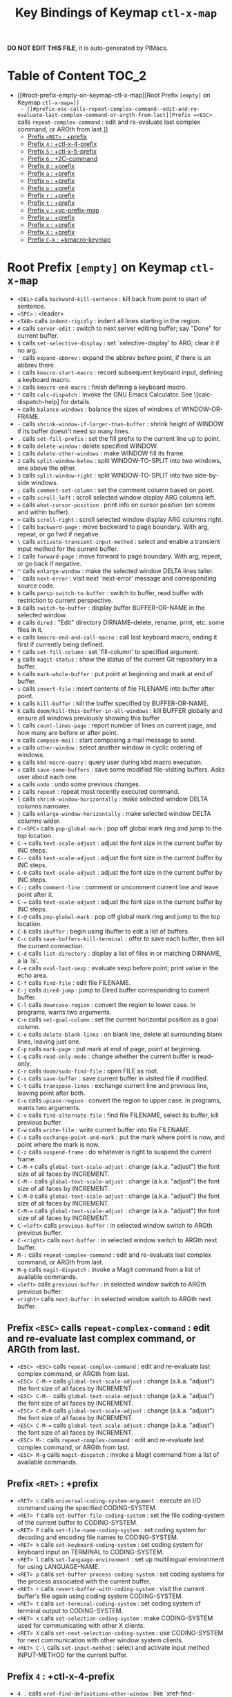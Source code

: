 #+title: Key Bindings of Keymap =ctl-x-map=

*DO NOT EDIT THIS FILE*, it is auto-generated by PIMacs.

* Table of Content :TOC_2:
- [[#root-prefix-empty-on-keymap-ctl-x-map][Root Prefix =[empty]= on Keymap =ctl-x-map=]]
  - [[#prefix-esc-calls-repeat-complex-command--edit-and-re-evaluate-last-complex-command-or-argth-from-last][Prefix =<ESC>= calls =repeat-complex-command= : edit and re-evaluate last complex command, or ARGth from last.]]
  - [[#prefix-ret--prefix][Prefix =<RET>= : +prefix]]
  - [[#prefix-4--ctl-x-4-prefix][Prefix =4= : +ctl-x-4-prefix]]
  - [[#prefix-5--ctl-x-5-prefix][Prefix =5= : +ctl-x-5-prefix]]
  - [[#prefix-6--2c-command][Prefix =6= : +2C-command]]
  - [[#prefix-8--prefix][Prefix =8= : +prefix]]
  - [[#prefix-a--prefix][Prefix =a= : +prefix]]
  - [[#prefix-n--prefix][Prefix =n= : +prefix]]
  - [[#prefix-p--prefix][Prefix =p= : +prefix]]
  - [[#prefix-r--prefix][Prefix =r= : +prefix]]
  - [[#prefix-t--prefix][Prefix =t= : +prefix]]
  - [[#prefix-v--vc-prefix-map][Prefix =v= : +vc-prefix-map]]
  - [[#prefix-w--prefix][Prefix =w= : +prefix]]
  - [[#prefix-x--prefix][Prefix =x= : +prefix]]
  - [[#prefix-x--prefix][Prefix =X= : +prefix]]
  - [[#prefix-c-k--kmacro-keymap][Prefix =C-k= : +kmacro-keymap]]

* Root Prefix =[empty]= on Keymap =ctl-x-map=
- =<DEL>= calls =backward-kill-sentence= : kill back from point to start of sentence.
- =<SPC>= : <leader>
- =<TAB>= calls =indent-rigidly= : indent all lines starting in the region.
- =#= calls =server-edit= : switch to next server editing buffer; say "Done" for current buffer.
- =$= calls =set-selective-display= : set `selective-display' to ARG; clear it if no arg.
- ='= calls =expand-abbrev= : expand the abbrev before point, if there is an abbrev there.
- =(= calls =kmacro-start-macro= : record subsequent keyboard input, defining a keyboard macro.
- =)= calls =kmacro-end-macro= : finish defining a keyboard macro.
- =*= calls =calc-dispatch= : invoke the GNU Emacs Calculator.  See \[calc-dispatch-help] for details.
- =+= calls =balance-windows= : balance the sizes of windows of WINDOW-OR-FRAME.
- =-= calls =shrink-window-if-larger-than-buffer= : shrink height of WINDOW if its buffer doesn't need so many lines.
- =.= calls =set-fill-prefix= : set the fill prefix to the current line up to point.
- =0= calls =delete-window= : delete specified WINDOW.
- =1= calls =delete-other-windows= : make WINDOW fill its frame.
- =2= calls =split-window-below= : split WINDOW-TO-SPLIT into two windows, one above the other.
- =3= calls =split-window-right= : split WINDOW-TO-SPLIT into two side-by-side windows.
- =;= calls =comment-set-column= : set the comment column based on point.
- =<= calls =scroll-left= : scroll selected window display ARG columns left.
- === calls =what-cursor-position= : print info on cursor position (on screen and within buffer).
- =>= calls =scroll-right= : scroll selected window display ARG columns right.
- =[= calls =backward-page= : move backward to page boundary.  With arg, repeat, or go fwd if negative.
- =\= calls =activate-transient-input-method= : select and enable a transient input method for the current buffer.
- =]= calls =forward-page= : move forward to page boundary.  With arg, repeat, or go back if negative.
- =^= calls =enlarge-window= : make the selected window DELTA lines taller.
- =`= calls =next-error= : visit next `next-error' message and corresponding source code.
- =b= calls =persp-switch-to-buffer= : switch to buffer, read buffer with restriction to current perspective.
- =B= calls =switch-to-buffer= : display buffer BUFFER-OR-NAME in the selected window.
- =d= calls =dired= : "Edit" directory DIRNAME--delete, rename, print, etc. some files in it.
- =e= calls =kmacro-end-and-call-macro= : call last keyboard macro, ending it first if currently being defined.
- =f= calls =set-fill-column= : set `fill-column' to specified argument.
- =g= calls =magit-status= : show the status of the current Git repository in a buffer.
- =h= calls =mark-whole-buffer= : put point at beginning and mark at end of buffer.
- =i= calls =insert-file= : insert contents of file FILENAME into buffer after point.
- =k= calls =kill-buffer= : kill the buffer specified by BUFFER-OR-NAME.
- =K= calls =doom/kill-this-buffer-in-all-windows= : kill BUFFER globally and ensure all windows previously showing this buffer
- =l= calls =count-lines-page= : report number of lines on current page, and how many are before or after point.
- =m= calls =compose-mail= : start composing a mail message to send.
- =o= calls =other-window= : select another window in cyclic ordering of windows.
- =q= calls =kbd-macro-query= : query user during kbd macro execution.
- =s= calls =save-some-buffers= : save some modified file-visiting buffers.  Asks user about each one.
- =u= calls =undo= : undo some previous changes.
- =z= calls =repeat= : repeat most recently executed command.
- ={= calls =shrink-window-horizontally= : make selected window DELTA columns narrower.
- =}= calls =enlarge-window-horizontally= : make selected window DELTA columns wider.
- =C-<SPC>= calls =pop-global-mark= : pop off global mark ring and jump to the top location.
- =C-+= calls =text-scale-adjust= : adjust the font size in the current buffer by INC steps.
- =C--= calls =text-scale-adjust= : adjust the font size in the current buffer by INC steps.
- =C-0= calls =text-scale-adjust= : adjust the font size in the current buffer by INC steps.
- =C-;= calls =comment-line= : comment or uncomment current line and leave point after it.
- =C-== calls =text-scale-adjust= : adjust the font size in the current buffer by INC steps.
- =C-@= calls =pop-global-mark= : pop off global mark ring and jump to the top location.
- =C-b= calls =ibuffer= : begin using Ibuffer to edit a list of buffers.
- =C-c= calls =save-buffers-kill-terminal= : offer to save each buffer, then kill the current connection.
- =C-d= calls =list-directory= : display a list of files in or matching DIRNAME, a la `ls'.
- =C-e= calls =eval-last-sexp= : evaluate sexp before point; print value in the echo area.
- =C-f= calls =find-file= : edit file FILENAME.
- =C-j= calls =dired-jump= : jump to Dired buffer corresponding to current buffer.
- =C-l= calls =downcase-region= : convert the region to lower case.  In programs, wants two arguments.
- =C-n= calls =set-goal-column= : set the current horizontal position as a goal column.
- =C-o= calls =delete-blank-lines= : on blank line, delete all surrounding blank lines, leaving just one.
- =C-p= calls =mark-page= : put mark at end of page, point at beginning.
- =C-q= calls =read-only-mode= : change whether the current buffer is read-only.
- =C-r= calls =doom/sudo-find-file= : open FILE as root.
- =C-s= calls =save-buffer= : save current buffer in visited file if modified.
- =C-t= calls =transpose-lines= : exchange current line and previous line, leaving point after both.
- =C-u= calls =upcase-region= : convert the region to upper case.  In programs, wants two arguments.
- =C-v= calls =find-alternate-file= : find file FILENAME, select its buffer, kill previous buffer.
- =C-w= calls =write-file= : write current buffer into file FILENAME.
- =C-x= calls =exchange-point-and-mark= : put the mark where point is now, and point where the mark is now.
- =C-z= calls =suspend-frame= : do whatever is right to suspend the current frame.
- =C-M-+= calls =global-text-scale-adjust= : change (a.k.a. "adjust") the font size of all faces by INCREMENT.
- =C-M--= calls =global-text-scale-adjust= : change (a.k.a. "adjust") the font size of all faces by INCREMENT.
- =C-M-0= calls =global-text-scale-adjust= : change (a.k.a. "adjust") the font size of all faces by INCREMENT.
- =C-M-== calls =global-text-scale-adjust= : change (a.k.a. "adjust") the font size of all faces by INCREMENT.
- =C-<left>= calls =previous-buffer= : in selected window switch to ARGth previous buffer.
- =C-<right>= calls =next-buffer= : in selected window switch to ARGth next buffer.
- =M-:= calls =repeat-complex-command= : edit and re-evaluate last complex command, or ARGth from last.
- =M-g= calls =magit-dispatch= : invoke a Magit command from a list of available commands.
- =<left>= calls =previous-buffer= : in selected window switch to ARGth previous buffer.
- =<right>= calls =next-buffer= : in selected window switch to ARGth next buffer.
** Prefix =<ESC>= calls =repeat-complex-command= : edit and re-evaluate last complex command, or ARGth from last.
- =<ESC> <ESC>= calls =repeat-complex-command= : edit and re-evaluate last complex command, or ARGth from last.
- =<ESC> C-M-+= calls =global-text-scale-adjust= : change (a.k.a. "adjust") the font size of all faces by INCREMENT.
- =<ESC> C-M--= calls =global-text-scale-adjust= : change (a.k.a. "adjust") the font size of all faces by INCREMENT.
- =<ESC> C-M-0= calls =global-text-scale-adjust= : change (a.k.a. "adjust") the font size of all faces by INCREMENT.
- =<ESC> C-M-== calls =global-text-scale-adjust= : change (a.k.a. "adjust") the font size of all faces by INCREMENT.
- =<ESC> M-:= calls =repeat-complex-command= : edit and re-evaluate last complex command, or ARGth from last.
- =<ESC> M-g= calls =magit-dispatch= : invoke a Magit command from a list of available commands.
** Prefix =<RET>= : +prefix
- =<RET> c= calls =universal-coding-system-argument= : execute an I/O command using the specified CODING-SYSTEM.
- =<RET> f= calls =set-buffer-file-coding-system= : set the file coding-system of the current buffer to CODING-SYSTEM.
- =<RET> F= calls =set-file-name-coding-system= : set coding system for decoding and encoding file names to CODING-SYSTEM.
- =<RET> k= calls =set-keyboard-coding-system= : set coding system for keyboard input on TERMINAL to CODING-SYSTEM.
- =<RET> l= calls =set-language-environment= : set up multilingual environment for using LANGUAGE-NAME.
- =<RET> p= calls =set-buffer-process-coding-system= : set coding systems for the process associated with the current buffer.
- =<RET> r= calls =revert-buffer-with-coding-system= : visit the current buffer's file again using coding system CODING-SYSTEM.
- =<RET> t= calls =set-terminal-coding-system= : set coding system of terminal output to CODING-SYSTEM.
- =<RET> x= calls =set-selection-coding-system= : make CODING-SYSTEM used for communicating with other X clients.
- =<RET> X= calls =set-next-selection-coding-system= : use CODING-SYSTEM for next communication with other window system clients.
- =<RET> C-\= calls =set-input-method= : select and activate input method INPUT-METHOD for the current buffer.
** Prefix =4= : +ctl-x-4-prefix
- =4 .= calls =xref-find-definitions-other-window= : like `xref-find-definitions' but switch to the other window.
- =4 0= calls =kill-buffer-and-window= : kill the current buffer and delete the selected window.
- =4 1= calls =same-window-prefix= : display the buffer of the next command in the same window.
- =4 4= calls =other-window-prefix= : display the buffer of the next command in a new window.
- =4 a= calls =add-change-log-entry-other-window= : find change log file in other window and add entry and item.
- =4 b= calls =switch-to-buffer-other-window= : select the buffer specified by BUFFER-OR-NAME in another window.
- =4 B= calls =switch-to-buffer-other-window= : select the buffer specified by BUFFER-OR-NAME in another window.
- =4 c= calls =clone-indirect-buffer-other-window= : like `clone-indirect-buffer' but display in another window.
- =4 d= calls =dired-other-window= : "Edit" directory DIRNAME.  Like `dired' but select in another window.
- =4 f= calls =find-file-other-window= : edit file FILENAME, in another window.
- =4 m= calls =compose-mail-other-window= : like \[compose-mail], but edit the outgoing message in another window.
- =4 p= calls =project-other-window-command= : run project command, displaying resultant buffer in another window.
- =4 r= calls =find-file-read-only-other-window= : edit file FILENAME in another window but don't allow changes.
- =4 C-f= calls =find-file-other-window= : edit file FILENAME, in another window.
- =4 C-j= calls =dired-jump-other-window= : like \[dired-jump] (`dired-jump') but in other window.
- =4 C-o= calls =display-buffer= : display BUFFER-OR-NAME in some window, without selecting it.
** Prefix =5= : +ctl-x-5-prefix
- =5 .= calls =xref-find-definitions-other-frame= : like `xref-find-definitions' but switch to the other frame.
- =5 0= calls =delete-frame= : delete FRAME, eliminating it from use.
- =5 1= calls =delete-other-frames= : delete all frames on FRAME's terminal, except FRAME.
- =5 2= calls =make-frame-command= : make a new frame, on the same terminal as the selected frame.
- =5 5= calls =other-frame-prefix= : display the buffer of the next command in a new frame.
- =5 b= calls =switch-to-buffer-other-frame= : switch to buffer BUFFER-OR-NAME in another frame.
- =5 c= calls =clone-frame= : make a new frame with the same parameters and windows as FRAME.
- =5 d= calls =dired-other-frame= : "Edit" directory DIRNAME.  Like `dired' but make a new frame.
- =5 f= calls =find-file-other-frame= : edit file FILENAME, in another frame.
- =5 m= calls =compose-mail-other-frame= : like \[compose-mail], but edit the outgoing message in another frame.
- =5 o= calls =other-frame= : select the ARGth different visible frame on current display, and raise it.
- =5 p= calls =project-other-frame-command= : run project command, displaying resultant buffer in another frame.
- =5 r= calls =find-file-read-only-other-frame= : edit file FILENAME in another frame but don't allow changes.
- =5 u= calls =undelete-frame= : undelete a frame deleted with `delete-frame'.
- =5 C-f= calls =find-file-other-frame= : edit file FILENAME, in another frame.
- =5 C-o= calls =display-buffer-other-frame= : display buffer BUFFER preferably in another frame.
** Prefix =6= : +2C-command
- =6 2= calls =2C-two-columns= : split current window vertically for two-column editing.
- =6 b= calls =2C-associate-buffer= : associate another BUFFER with this one in two-column minor mode.
- =6 s= calls =2C-split= : split a two-column text at point, into two buffers in two-column minor mode.
- =6 <f2>= calls =2C-two-columns= : split current window vertically for two-column editing.
** Prefix =8= : +prefix
- =8 <RET>= calls =insert-char= : insert COUNT copies of CHARACTER.
*** Prefix =8 e= : +prefix
- =8 e += calls =emoji-zoom-increase= : increase the size of the character under point.
- =8 e -= calls =emoji-zoom-decrease= : decrease the size of the character under point.
- =8 e 0= calls =emoji-zoom-reset= : reset the size of the character under point.
- =8 e d= calls =emoji-describe= : display the name of the grapheme cluster composed from GLYPH.
- =8 e e= calls =emoji-insert= : choose and insert an emoji glyph.
- =8 e i= calls =emoji-insert= : choose and insert an emoji glyph.
- =8 e l= calls =emoji-list= : list emojis and allow selecting and inserting one of them.
- =8 e r= calls =emoji-recent= : choose and insert one of the recently-used emoji glyphs.
- =8 e s= calls =emoji-search= : choose and insert an emoji glyph by typing its Unicode name.
** Prefix =a= : +prefix
- =a '= calls =expand-abbrev= : expand the abbrev before point, if there is an abbrev there.
- =a += calls =add-mode-abbrev= : define a mode-specific abbrev whose expansion is the last word before point.
- =a -= calls =inverse-add-global-abbrev= : define the word before point as a global (mode-independent) abbreviation.
- =a e= calls =expand-abbrev= : expand the abbrev before point, if there is an abbrev there.
- =a g= calls =add-global-abbrev= : define a global (all modes) abbrev whose expansion is last word before point.
- =a l= calls =add-mode-abbrev= : define a mode-specific abbrev whose expansion is the last word before point.
- =a n= calls =expand-jump-to-next-slot= : move the cursor to the next slot in the last abbrev expansion.
- =a p= calls =expand-jump-to-previous-slot= : move the cursor to the previous slot in the last abbrev expansion.
- =a C-a= calls =add-mode-abbrev= : define a mode-specific abbrev whose expansion is the last word before point.
*** Prefix =a i= : +prefix
- =a i g= calls =inverse-add-global-abbrev= : define the word before point as a global (mode-independent) abbreviation.
- =a i l= calls =inverse-add-mode-abbrev= : define the word before point as a mode-specific abbreviation.
** Prefix =n= : +prefix
- =n d= calls =narrow-to-defun= : make text outside current defun invisible.
- =n g= calls =goto-line-relative= : go to LINE, counting from line at (point-min).
- =n n= calls =narrow-to-region= : restrict editing in this buffer to the current region.
- =n p= calls =narrow-to-page= : make text outside current page invisible.
- =n w= calls =widen= : remove restrictions (narrowing) from current buffer.
** Prefix =p= : +prefix
- =p != calls =project-shell-command= : run `shell-command' in the current project's root directory.
- =p &= calls =project-async-shell-command= : run `async-shell-command' in the current project's root directory.
- =p b= calls =project-switch-to-buffer= : display buffer BUFFER-OR-NAME in the selected window.
- =p c= calls =project-compile= : run `compile' in the project root.
- =p d= calls =project-find-dir= : start Dired in a directory inside the current project.
- =p D= calls =project-dired= : start Dired in the current project's root.
- =p e= calls =project-eshell= : start Eshell in the current project's root directory.
- =p f= calls =project-find-file= : visit a file (with completion) in the current project.
- =p F= calls =project-or-external-find-file= : visit a file (with completion) in the current project or external roots.
- =p g= calls =project-find-regexp= : find all matches for REGEXP in the current project's roots.
- =p G= calls =project-or-external-find-regexp= : find all matches for REGEXP in the project roots or external roots.
- =p k= calls =project-kill-buffers= : kill the buffers belonging to the current project.
- =p p= calls =project-switch-project= : "Switch" to another project by running an Emacs command.
- =p r= calls =project-query-replace-regexp= : query-replace REGEXP in all the files of the project.
- =p s= calls =project-shell= : start an inferior shell in the current project's root directory.
- =p v= calls =project-vc-dir= : run VC-Dir in the current project's root.
- =p x= calls =project-execute-extended-command= : execute an extended command in project root.
- =p C-b= calls =project-list-buffers= : display a list of project buffers.
** Prefix =r= : +prefix
- =r <SPC>= calls =point-to-register= : store current location of point in REGISTER.
- =r += calls =increment-register= : augment contents of REGISTER using PREFIX.
- =r b= calls =bookmark-jump= : jump to bookmark BOOKMARK (a point in some file).
- =r c= calls =clear-rectangle= : blank out the region-rectangle.
- =r d= calls =delete-rectangle= : delete (don't save) text in the region-rectangle.
- =r f= calls =frameset-to-register= : store the current frameset in register REGISTER.
- =r g= calls =insert-register= : insert contents of REGISTER at point.
- =r i= calls =insert-register= : insert contents of REGISTER at point.
- =r j= calls =jump-to-register= : go to location stored in REGISTER, or restore configuration stored there.
- =r k= calls =kill-rectangle= : delete the region-rectangle and save it as the last killed one.
- =r l= calls =bookmark-bmenu-list= : display a list of existing bookmarks.
- =r m= calls =bookmark-set= : set a bookmark named NAME at the current location.
- =r M= calls =bookmark-set-no-overwrite= : set a bookmark named NAME at the current location.
- =r n= calls =number-to-register= : store NUMBER in REGISTER.
- =r N= calls =rectangle-number-lines= : insert numbers in front of the region-rectangle.
- =r o= calls =open-rectangle= : blank out the region-rectangle, shifting text right.
- =r r= calls =copy-rectangle-to-register= : copy rectangular region of text between START and END into REGISTER.
- =r s= calls =copy-to-register= : copy region of text between START and END into REGISTER.
- =r t= calls =string-rectangle= : replace rectangle contents with STRING on each line.
- =r w= calls =window-configuration-to-register= : store the window configuration of the selected frame in REGISTER.
- =r x= calls =copy-to-register= : copy region of text between START and END into REGISTER.
- =r y= calls =yank-rectangle= : yank the last killed rectangle with upper left corner at point.
- =r C-<SPC>= calls =point-to-register= : store current location of point in REGISTER.
- =r C-@= calls =point-to-register= : store current location of point in REGISTER.
- =r M-w= calls =copy-rectangle-as-kill= : copy the region-rectangle and save it as the last killed one.
** Prefix =t= : +prefix
- =t <RET>= calls =tab-switch= : switch to the tab by NAME.
- =t 0= calls =tab-close= : close the tab specified by its absolute position TAB-NUMBER.
- =t 1= calls =tab-close-other= : close all tabs on the selected frame, except the tab TAB-NUMBER.
- =t 2= calls =tab-new= : create a new tab ARG positions to the right.
- =t b= calls =switch-to-buffer-other-tab= : switch to buffer BUFFER-OR-NAME in another tab.
- =t d= calls =dired-other-tab= : "Edit" directory DIRNAME.  Like `dired' but make a new tab.
- =t f= calls =find-file-other-tab= : edit file FILENAME, in another tab.
- =t G= calls =tab-group= : add the tab specified by its absolute position TAB-NUMBER to GROUP-NAME.
- =t m= calls =tab-move= : move the current tab ARG positions to the right.
- =t M= calls =tab-move-to= : move tab from FROM-NUMBER position to new position at TO-NUMBER.
- =t n= calls =tab-duplicate= : clone the current tab to ARG positions to the right.
- =t N= calls =tab-new-to= : add a new tab at the absolute position TAB-NUMBER.
- =t o= calls =tab-next= : switch to ARGth next tab.
- =t O= calls =tab-previous= : switch to ARGth previous tab.
- =t p= calls =project-other-tab-command= : run project command, displaying resultant buffer in a new tab.
- =t r= calls =tab-rename= : give the tab specified by its absolute position TAB-NUMBER a new NAME.
- =t t= calls =other-tab-prefix= : display the buffer of the next command in a new tab.
- =t u= calls =tab-undo= : restore the most recently closed tab.
- =t C-f= calls =find-file-other-tab= : edit file FILENAME, in another tab.
- =t C-r= calls =find-file-read-only-other-tab= : edit file FILENAME, in another tab, but don't allow changes.
*** Prefix =t ^= : +prefix
- =t ^ f= calls =tab-detach= : move tab number FROM-NUMBER to a new frame.
** Prefix =v= : +vc-prefix-map
- =v != calls =vc-edit-next-command= : request editing the next VC shell command before execution.
- =v += calls =vc-update= : update the current fileset or branch.
- =v == calls =vc-diff= : display diffs between file revisions.
- =v a= calls =vc-update-change-log= : find change log file and add entries from recent version control logs.
- =v d= calls =vc-dir= : show the VC status for "interesting" files in and below DIR.
- =v D= calls =vc-root-diff= : display diffs between VC-controlled whole tree revisions.
- =v g= calls =vc-annotate= : display the edit history of the current FILE using colors.
- =v G= calls =vc-ignore= : ignore FILE under the VCS of DIRECTORY.
- =v h= calls =vc-region-history= : show the history of the region between FROM and TO.
- =v i= calls =vc-register= : register into a version control system.
- =v I= calls =vc-log-incoming= : show log of changes that will be received with pull from REMOTE-LOCATION.
- =v l= calls =vc-print-log= : show in another window the VC change history of the current fileset.
- =v L= calls =vc-print-root-log= : show in another window VC change history of the current VC controlled tree.
- =v m= calls =vc-merge= : perform a version control merge operation.
- =v O= calls =vc-log-outgoing= : show log of changes that will be sent with a push operation to REMOTE-LOCATION.
- =v P= calls =vc-push= : push the current branch.
- =v r= calls =vc-retrieve-tag= : for each file in or below DIR, retrieve their version identified by tag NAME.
- =v s= calls =vc-create-tag= : descending recursively from DIR, make a tag called NAME.
- =v u= calls =vc-revert= : revert working copies of the selected fileset to their repository contents.
- =v v= calls =vc-next-action= : do the next logical version control operation on the current fileset.
- =v x= calls =vc-delete-file= : delete file and mark it as such in the version control system.
- =v ~= calls =vc-revision-other-window= : visit revision REV of the current file in another window.
*** Prefix =v b= : +prefix
- =v b c= calls =vc-create-branch= : make a branch called NAME in directory DIR.
- =v b l= calls =vc-print-branch-log= : show the change log for BRANCH in another window.
- =v b s= calls =vc-switch-branch= : switch to the branch NAME in the directory DIR.
*** Prefix =v M= : +prefix
- =v M D= calls =vc-diff-mergebase= : report diffs between the merge base of REV1 and REV2 revisions.
- =v M L= calls =vc-log-mergebase= : show a log of changes between the merge base of revisions REV1 and REV2.
** Prefix =w= : +prefix
- =w -= calls =fit-window-to-buffer= : adjust size of WINDOW to display its buffer's contents exactly.
- =w 0= calls =delete-windows-on= : delete all windows showing BUFFER-OR-NAME.
- =w 2= calls =split-root-window-below= : split root window of current frame in two.
- =w 3= calls =split-root-window-right= : split root window of current frame into two side-by-side windows.
- =w s= calls =window-toggle-side-windows= : toggle display of side windows on specified FRAME.
*** Prefix =w ^= : +prefix
- =w ^ f= calls =tear-off-window= : delete the selected window, and create a new frame displaying its buffer.
- =w ^ t= calls =tab-window-detach= : move the selected window to a new tab.
** Prefix =x= : +prefix
- =x f= calls =font-lock-update= : update the syntax highlighting in this buffer.
- =x g= calls =revert-buffer-quick= : like `revert-buffer', but asks for less confirmation.
- =x i= calls =insert-buffer= : insert after point the contents of BUFFER.
- =x n= calls =clone-buffer= : create and return a twin copy of the current buffer.
- =x r= calls =rename-buffer= : change current buffer's name to NEWNAME (a string).
- =x t= calls =toggle-truncate-lines= : toggle truncating of long lines for the current buffer.
- =x u= calls =rename-uniquely= : rename current buffer to a similar name not already taken.
** Prefix =X= : +prefix
- =X <SPC>= calls =edebug-step-mode= : proceed to next stop point.
- =X == calls =edebug-display-freq-count= : display the frequency count data for each line of the current definition.
- =X a= calls =abort-recursive-edit= : abort the command that requested this recursive edit or minibuffer input.
- =X b= calls =edebug-set-breakpoint= : set the breakpoint of nearest sexp.
- =X c= calls =edebug-continue-mode= : begin continue mode.
- =X C= calls =edebug-Continue-fast-mode= : trace with no wait at each step.
- =X D= calls =edebug-toggle-disable-breakpoint= : toggle whether the breakpoint near point is disabled.
- =X g= calls =edebug-go-mode= : go, evaluating until break.
- =X G= calls =edebug-Go-nonstop-mode= : go, evaluating without debugging.
- =X q= calls =top-level= : exit all recursive editing levels.
- =X Q= calls =edebug-top-level-nonstop= : set mode to Go-nonstop, and exit to top-level.
- =X t= calls =edebug-trace-mode= : begin trace mode.
- =X T= calls =edebug-Trace-fast-mode= : trace with no wait at each step.
- =X u= calls =edebug-unset-breakpoint= : clear the breakpoint of nearest sexp.
- =X U= calls =edebug-unset-breakpoints= : unset all the breakpoints in the current form.
- =X w= calls =edebug-where= : show the debug windows and where we stopped in the program.
- =X W= calls =edebug-toggle-save-windows= : toggle the saving and restoring of windows.
- =X x= calls =edebug-set-conditional-breakpoint= : set a conditional breakpoint at nearest sexp.
- =X X= calls =edebug-set-global-break-condition= : set `edebug-global-break-condition' to EXPRESSION.
** Prefix =C-k= : +kmacro-keymap
- =C-k <RET>= calls =kmacro-edit-macro= : as edit last keyboard macro, but without kmacro-repeat property.
- =C-k <SPC>= calls =kmacro-step-edit-macro= : step edit and execute last keyboard macro.
- =C-k <TAB>= calls =kmacro-insert-counter= : insert current value of `kmacro-counter', then increment it by ARG.
- =C-k b= calls =kmacro-bind-to-key= : when not defining or executing a macro, offer to bind last macro to a key.
- =C-k d= calls =kmacro-redisplay= : force redisplay during keyboard macro execution.
- =C-k e= calls =edit-kbd-macro= : edit a keyboard macro.
- =C-k l= calls =kmacro-edit-lossage= : edit most recent 300 keystrokes as a keyboard macro.
- =C-k n= calls =kmacro-name-last-macro= : assign a name to the last keyboard macro defined.
- =C-k q= calls =kbd-macro-query= : query user during kbd macro execution.
- =C-k r= calls =apply-macro-to-region-lines= : apply last keyboard macro to all lines in the region.
- =C-k s= calls =kmacro-start-macro= : record subsequent keyboard input, defining a keyboard macro.
- =C-k x= calls =kmacro-to-register= : store the last keyboard macro in register R.
- =C-k C-a= calls =kmacro-add-counter= : add the value of numeric prefix arg (prompt if missing) to `kmacro-counter'.
- =C-k C-c= calls =kmacro-set-counter= : set the value of `kmacro-counter' to ARG, or prompt for value if no argument.
- =C-k C-d= calls =kmacro-delete-ring-head= : delete current macro from keyboard macro ring.
- =C-k C-e= calls =kmacro-edit-macro-repeat= : edit last keyboard macro.
- =C-k C-f= calls =kmacro-set-format= : set the format of `kmacro-counter' to FORMAT.
- =C-k C-k= calls =kmacro-end-or-call-macro-repeat= : as `kmacro-end-or-call-macro' but allow repeat without repeating prefix.
- =C-k C-l= calls =kmacro-call-ring-2nd-repeat= : execute second keyboard macro in macro ring.
- =C-k C-n= calls =kmacro-cycle-ring-next= : move to next keyboard macro in keyboard macro ring.
- =C-k C-p= calls =kmacro-cycle-ring-previous= : move to previous keyboard macro in keyboard macro ring.
- =C-k C-s= calls =kmacro-start-macro= : record subsequent keyboard input, defining a keyboard macro.
- =C-k C-t= calls =kmacro-swap-ring= : swap first two elements on keyboard macro ring.
- =C-k C-v= calls =kmacro-view-macro-repeat= : display the last keyboard macro.
